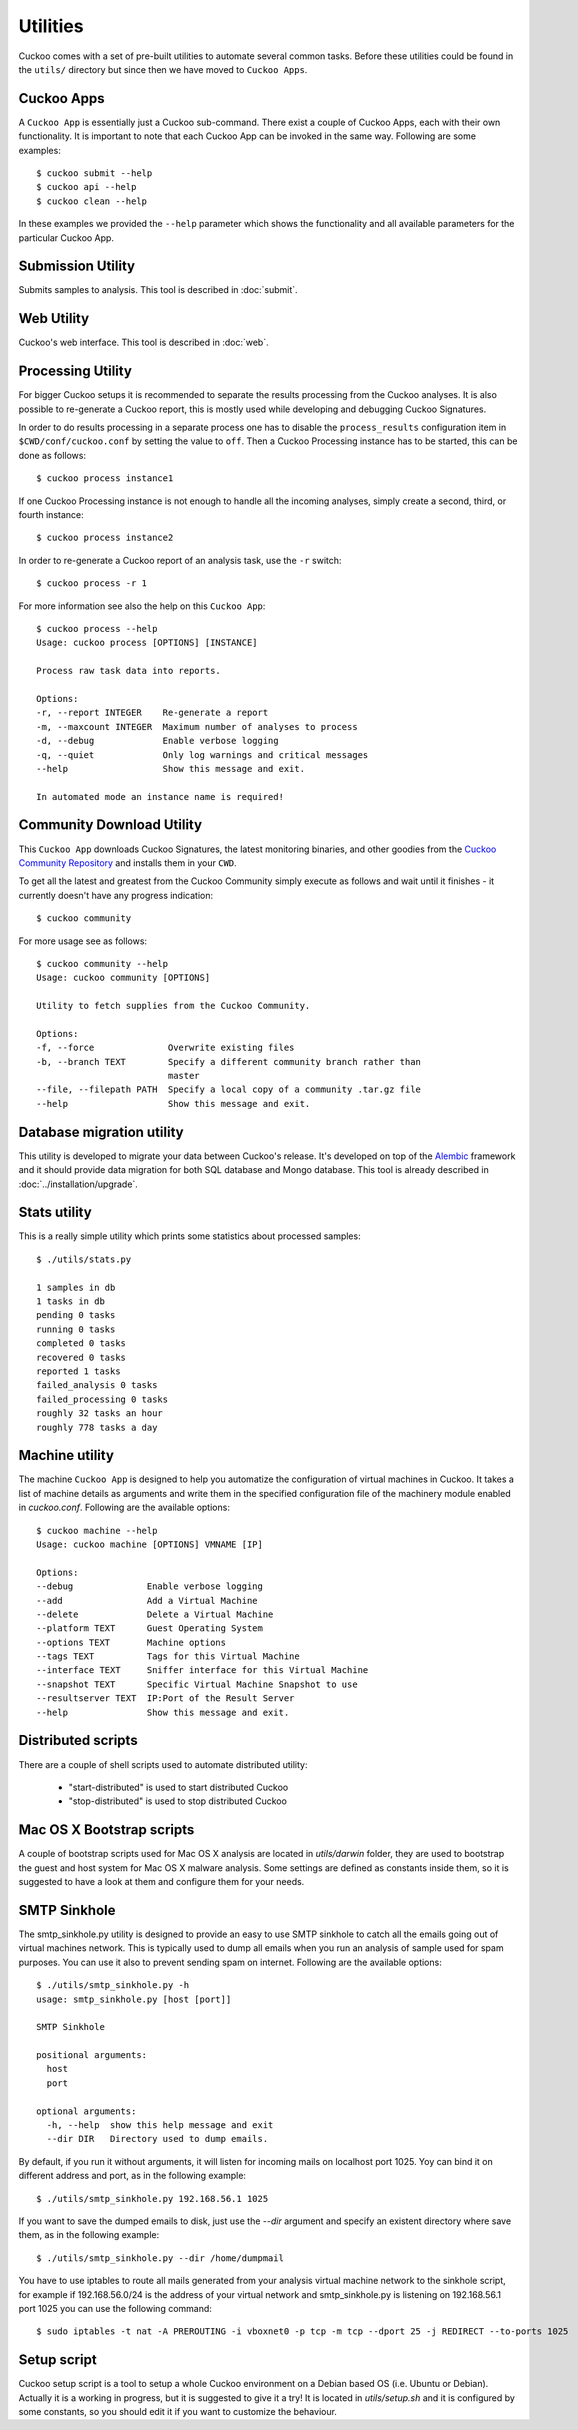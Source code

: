 =========
Utilities
=========

Cuckoo comes with a set of pre-built utilities to automate several common
tasks. Before these utilities could be found in the ``utils/`` directory but
since then we have moved to ``Cuckoo Apps``.

Cuckoo Apps
===========

A ``Cuckoo App`` is essentially just a Cuckoo sub-command. There exist a
couple of Cuckoo Apps, each with their own functionality. It is important to
note that each Cuckoo App can be invoked in the same way. Following are some
examples::

    $ cuckoo submit --help
    $ cuckoo api --help
    $ cuckoo clean --help

In these examples we provided the ``--help`` parameter which shows the
functionality and all available parameters for the particular Cuckoo App.

Submission Utility
==================

Submits samples to analysis. This tool is described in :doc:`submit`.

Web Utility
===========

Cuckoo's web interface. This tool is described in :doc:`web`.

Processing Utility
==================

.. versionchanged:: 2.0-rc2
    We used to have longstanding issues with ``./utils/process.py`` randomly
    freezing up and ``./utils/process2.py`` only being able to handle
    PostgreSQL-based databases. These two commands have now been merged into
    one Cuckoo App and no longer shows signs of said issues or limitations.

For bigger Cuckoo setups it is recommended to separate the results processing
from the Cuckoo analyses. It is also possible to re-generate a Cuckoo report,
this is mostly used while developing and debugging Cuckoo Signatures.

In order to do results processing in a separate process one has to disable the
``process_results`` configuration item in ``$CWD/conf/cuckoo.conf`` by setting
the value to ``off``. Then a Cuckoo Processing instance has to be started,
this can be done as follows::

    $ cuckoo process instance1

If one Cuckoo Processing instance is not enough to handle all the incoming
analyses, simply create a second, third, or fourth instance::

    $ cuckoo process instance2

In order to re-generate a Cuckoo report of an analysis task, use the ``-r``
switch::

    $ cuckoo process -r 1

For more information see also the help on this ``Cuckoo App``::

    $ cuckoo process --help
    Usage: cuckoo process [OPTIONS] [INSTANCE]

    Process raw task data into reports.

    Options:
    -r, --report INTEGER    Re-generate a report
    -m, --maxcount INTEGER  Maximum number of analyses to process
    -d, --debug             Enable verbose logging
    -q, --quiet             Only log warnings and critical messages
    --help                  Show this message and exit.

    In automated mode an instance name is required!

Community Download Utility
==========================

This ``Cuckoo App`` downloads Cuckoo Signatures, the latest monitoring
binaries, and other goodies from the `Cuckoo Community Repository`_ and
installs them in your ``CWD``.

To get all the latest and greatest from the Cuckoo Community simply execute
as follows and wait until it finishes - it currently doesn't have any progress
indication::

    $ cuckoo community

For more usage see as follows::

    $ cuckoo community --help
    Usage: cuckoo community [OPTIONS]

    Utility to fetch supplies from the Cuckoo Community.

    Options:
    -f, --force              Overwrite existing files
    -b, --branch TEXT        Specify a different community branch rather than
                             master
    --file, --filepath PATH  Specify a local copy of a community .tar.gz file
    --help                   Show this message and exit.

.. _`Cuckoo Community Repository`: https://github.com/cuckoosandbox/community

Database migration utility
==========================

.. deprecated:: 2.0-rc2
    This will be ported into a Cuckoo App in an upcoming update.

This utility is developed to migrate your data between Cuckoo's release.
It's developed on top of the `Alembic`_ framework and it should provide data
migration for both SQL database and Mongo database.
This tool is already described in :doc:`../installation/upgrade`.

.. _`Alembic`: http://alembic.readthedocs.org/en/latest/

Stats utility
=============

.. deprecated:: 2.0-rc2
    This utility will not be ported to a Cuckoo App as this information can
    also be retrieved through both the Cuckoo API as well as the Cuckoo Web
    Interface.

This is a really simple utility which prints some statistics about processed
samples::

    $ ./utils/stats.py

    1 samples in db
    1 tasks in db
    pending 0 tasks
    running 0 tasks
    completed 0 tasks
    recovered 0 tasks
    reported 1 tasks
    failed_analysis 0 tasks
    failed_processing 0 tasks
    roughly 32 tasks an hour
    roughly 778 tasks a day

Machine utility
===============

The machine ``Cuckoo App`` is designed to help you automatize the
configuration of virtual machines in Cuckoo. It takes a list of machine
details as arguments and write them in the specified
configuration file of the machinery module enabled in *cuckoo.conf*.
Following are the available options::

    $ cuckoo machine --help
    Usage: cuckoo machine [OPTIONS] VMNAME [IP]

    Options:
    --debug              Enable verbose logging
    --add                Add a Virtual Machine
    --delete             Delete a Virtual Machine
    --platform TEXT      Guest Operating System
    --options TEXT       Machine options
    --tags TEXT          Tags for this Virtual Machine
    --interface TEXT     Sniffer interface for this Virtual Machine
    --snapshot TEXT      Specific Virtual Machine Snapshot to use
    --resultserver TEXT  IP:Port of the Result Server
    --help               Show this message and exit.

Distributed scripts
===================

.. deprecated:: 2.0-rc2
    Distributed Cuckoo has not been properly integrated yet in the Cuckoo
    Package. When that happens functionality from these scripts will likely
    be moved elsewhere.

There are a couple of shell scripts used to automate distributed utility:

 * "start-distributed" is used to start distributed Cuckoo
 * "stop-distributed" is used to stop distributed Cuckoo

Mac OS X Bootstrap scripts
==========================

.. deprecated:: 2.0-rc2
    These files will be moved elsewhere in an upcoming update and so should
    any documentation that references these scripts.

A couple of bootstrap scripts used for Mac OS X analysis are located in
*utils/darwin* folder, they are used to bootstrap the guest and host system for
Mac OS X malware analysis.
Some settings are defined as constants inside them, so it is suggested to have a
look at them and configure them for your needs.

SMTP Sinkhole
=============

.. deprecated:: 2.0-rc2
    Whether this will be integrated as a Cuckoo App has yet to be determined.

The smtp_sinkhole.py utility is designed to provide an easy to use SMTP sinkhole
to catch all the emails going out of virtual machines network.
This is typically used to dump all emails when you run an analysis of sample
used for spam purposes. You can use it also to prevent sending spam on
internet.
Following are the available options::

    $ ./utils/smtp_sinkhole.py -h
    usage: smtp_sinkhole.py [host [port]]

    SMTP Sinkhole

    positional arguments:
      host
      port

    optional arguments:
      -h, --help  show this help message and exit
      --dir DIR   Directory used to dump emails.

By default, if you run it without arguments, it will listen for incoming mails
on localhost port 1025.
Yoy can bind it on different address and port, as in the following example::

    $ ./utils/smtp_sinkhole.py 192.168.56.1 1025

If you want to save the dumped emails to disk, just use the *--dir* argument and
specify an existent directory where save them, as in the following example::

    $ ./utils/smtp_sinkhole.py --dir /home/dumpmail

You have to use iptables to route all mails generated from your analysis virtual
machine network to the sinkhole script, for example if 192.168.56.0/24 is the
address of your virtual network and smtp_sinkhole.py is listening on
192.168.56.1 port 1025 you can use the following command::

    $ sudo iptables -t nat -A PREROUTING -i vboxnet0 -p tcp -m tcp --dport 25 -j REDIRECT --to-ports 1025

Setup script
============

.. deprecated:: 2.0-rc2
    This script requires a major rewrite given it operates on the legacy
    variant of Cuckoo.

Cuckoo setup script is a tool to setup a whole Cuckoo environment on a Debian
based OS (i.e. Ubuntu or Debian).
Actually it is a working in progress, but it is suggested to give it a try!
It is located in *utils/setup.sh* and it is configured by some constants, so
you should edit it if you want to customize the behaviour.
